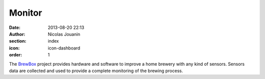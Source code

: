 Monitor
#######

:date: 2013-08-20 22:13
:author: Nicolas Jouanin
:section: index
:icon: icon-dashboard
:order: 1

The `BrewBox <|filename|/pages/features/brewbox-features.rst>`_ project provides hardware and software to improve a home brewery with any kind of sensors. Sensors data are collected and used to provide a complete monitoring of the brewing process.